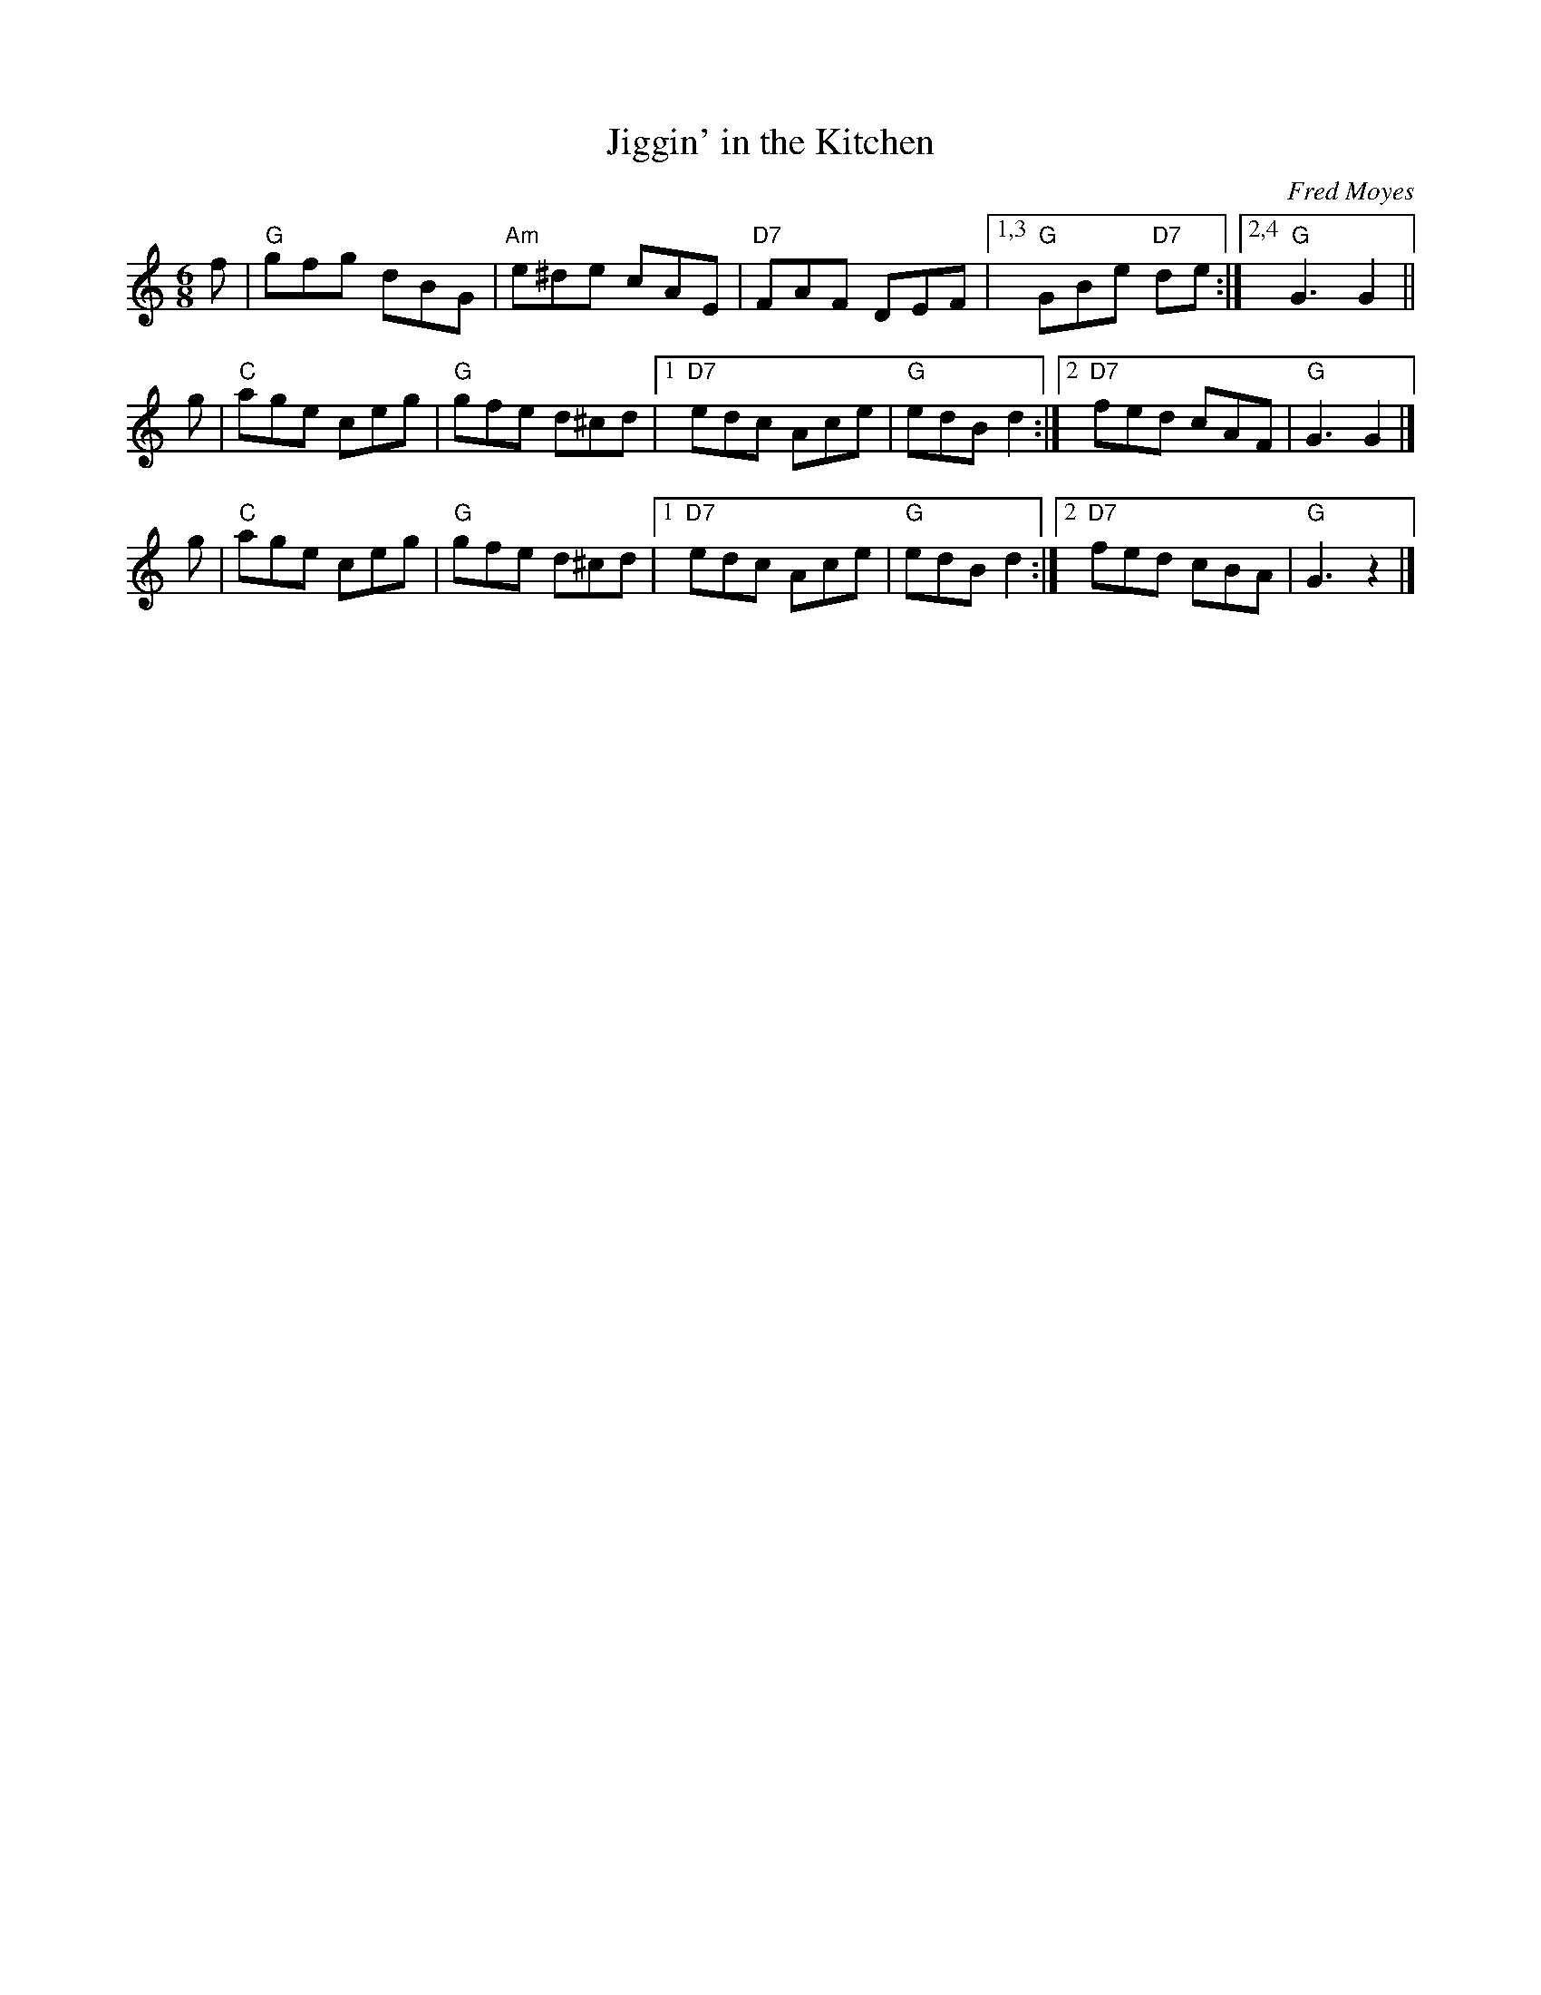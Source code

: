 X: 1
T: Jiggin' in the Kitchen
C: Fred Moyes
R: jig
Z: 2009 John Chambers <jc:trillian.mit.edu>
M: 6/8
L: 1/8
K: T
f | "G"gfg dBG | "Am"e^de cAE |  "D7"FAF DEF |1,3 "G"GBe "D7"de :|2,4 "G"G3 G2 ||
g | "C"age ceg |  "G"gfe d^cd |1 "D7"edc Ace | "G"edB d2 :|2 "D7"fed cAF | "G"G3 G2 |]
g | "C"age ceg |  "G"gfe d^cd |1 "D7"edc Ace | "G"edB d2 :|2 "D7"fed cBA | "G"G3 z2 |]
